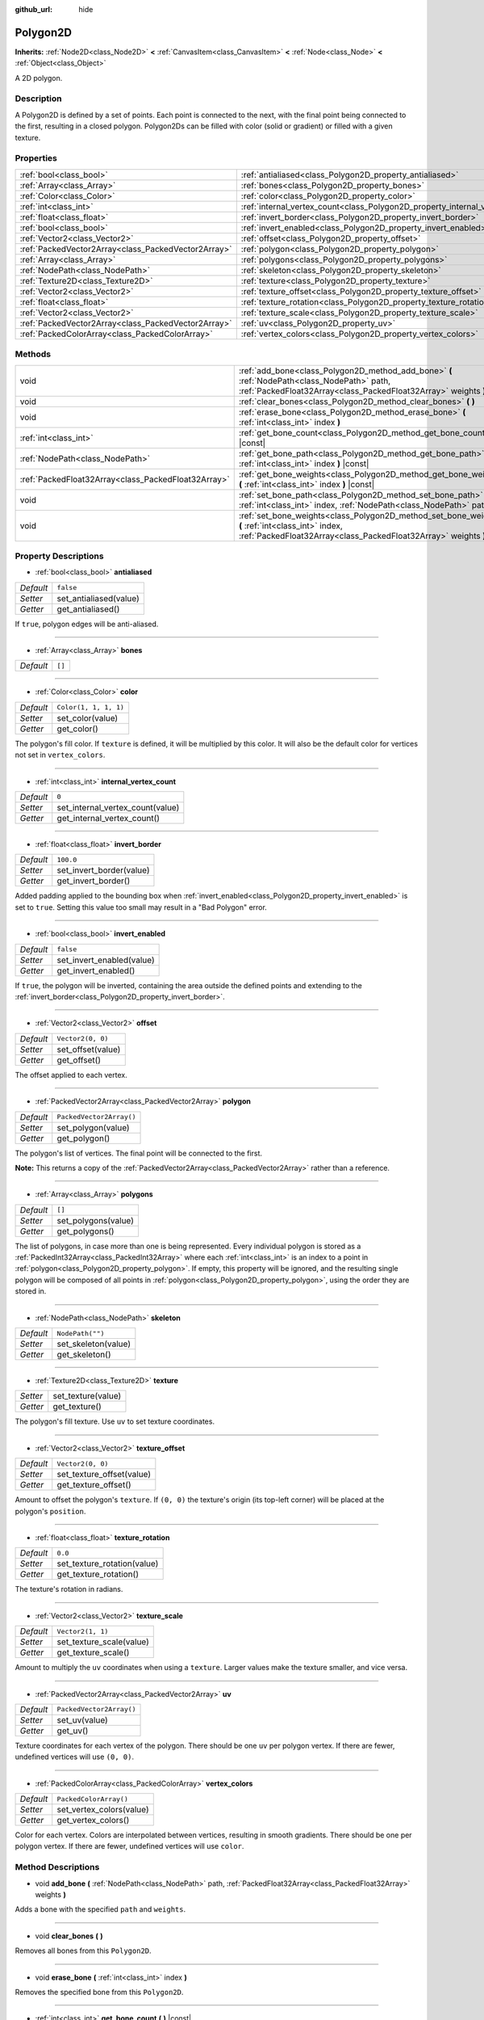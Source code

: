 :github_url: hide

.. DO NOT EDIT THIS FILE!!!
.. Generated automatically from Godot engine sources.
.. Generator: https://github.com/godotengine/godot/tree/master/doc/tools/make_rst.py.
.. XML source: https://github.com/godotengine/godot/tree/master/doc/classes/Polygon2D.xml.

.. _class_Polygon2D:

Polygon2D
=========

**Inherits:** :ref:`Node2D<class_Node2D>` **<** :ref:`CanvasItem<class_CanvasItem>` **<** :ref:`Node<class_Node>` **<** :ref:`Object<class_Object>`

A 2D polygon.

Description
-----------

A Polygon2D is defined by a set of points. Each point is connected to the next, with the final point being connected to the first, resulting in a closed polygon. Polygon2Ds can be filled with color (solid or gradient) or filled with a given texture.

Properties
----------

+-----------------------------------------------------+------------------------------------------------------------------------------+--------------------------+
| :ref:`bool<class_bool>`                             | :ref:`antialiased<class_Polygon2D_property_antialiased>`                     | ``false``                |
+-----------------------------------------------------+------------------------------------------------------------------------------+--------------------------+
| :ref:`Array<class_Array>`                           | :ref:`bones<class_Polygon2D_property_bones>`                                 | ``[]``                   |
+-----------------------------------------------------+------------------------------------------------------------------------------+--------------------------+
| :ref:`Color<class_Color>`                           | :ref:`color<class_Polygon2D_property_color>`                                 | ``Color(1, 1, 1, 1)``    |
+-----------------------------------------------------+------------------------------------------------------------------------------+--------------------------+
| :ref:`int<class_int>`                               | :ref:`internal_vertex_count<class_Polygon2D_property_internal_vertex_count>` | ``0``                    |
+-----------------------------------------------------+------------------------------------------------------------------------------+--------------------------+
| :ref:`float<class_float>`                           | :ref:`invert_border<class_Polygon2D_property_invert_border>`                 | ``100.0``                |
+-----------------------------------------------------+------------------------------------------------------------------------------+--------------------------+
| :ref:`bool<class_bool>`                             | :ref:`invert_enabled<class_Polygon2D_property_invert_enabled>`               | ``false``                |
+-----------------------------------------------------+------------------------------------------------------------------------------+--------------------------+
| :ref:`Vector2<class_Vector2>`                       | :ref:`offset<class_Polygon2D_property_offset>`                               | ``Vector2(0, 0)``        |
+-----------------------------------------------------+------------------------------------------------------------------------------+--------------------------+
| :ref:`PackedVector2Array<class_PackedVector2Array>` | :ref:`polygon<class_Polygon2D_property_polygon>`                             | ``PackedVector2Array()`` |
+-----------------------------------------------------+------------------------------------------------------------------------------+--------------------------+
| :ref:`Array<class_Array>`                           | :ref:`polygons<class_Polygon2D_property_polygons>`                           | ``[]``                   |
+-----------------------------------------------------+------------------------------------------------------------------------------+--------------------------+
| :ref:`NodePath<class_NodePath>`                     | :ref:`skeleton<class_Polygon2D_property_skeleton>`                           | ``NodePath("")``         |
+-----------------------------------------------------+------------------------------------------------------------------------------+--------------------------+
| :ref:`Texture2D<class_Texture2D>`                   | :ref:`texture<class_Polygon2D_property_texture>`                             |                          |
+-----------------------------------------------------+------------------------------------------------------------------------------+--------------------------+
| :ref:`Vector2<class_Vector2>`                       | :ref:`texture_offset<class_Polygon2D_property_texture_offset>`               | ``Vector2(0, 0)``        |
+-----------------------------------------------------+------------------------------------------------------------------------------+--------------------------+
| :ref:`float<class_float>`                           | :ref:`texture_rotation<class_Polygon2D_property_texture_rotation>`           | ``0.0``                  |
+-----------------------------------------------------+------------------------------------------------------------------------------+--------------------------+
| :ref:`Vector2<class_Vector2>`                       | :ref:`texture_scale<class_Polygon2D_property_texture_scale>`                 | ``Vector2(1, 1)``        |
+-----------------------------------------------------+------------------------------------------------------------------------------+--------------------------+
| :ref:`PackedVector2Array<class_PackedVector2Array>` | :ref:`uv<class_Polygon2D_property_uv>`                                       | ``PackedVector2Array()`` |
+-----------------------------------------------------+------------------------------------------------------------------------------+--------------------------+
| :ref:`PackedColorArray<class_PackedColorArray>`     | :ref:`vertex_colors<class_Polygon2D_property_vertex_colors>`                 | ``PackedColorArray()``   |
+-----------------------------------------------------+------------------------------------------------------------------------------+--------------------------+

Methods
-------

+-----------------------------------------------------+-----------------------------------------------------------------------------------------------------------------------------------------------------------------------+
| void                                                | :ref:`add_bone<class_Polygon2D_method_add_bone>` **(** :ref:`NodePath<class_NodePath>` path, :ref:`PackedFloat32Array<class_PackedFloat32Array>` weights **)**        |
+-----------------------------------------------------+-----------------------------------------------------------------------------------------------------------------------------------------------------------------------+
| void                                                | :ref:`clear_bones<class_Polygon2D_method_clear_bones>` **(** **)**                                                                                                    |
+-----------------------------------------------------+-----------------------------------------------------------------------------------------------------------------------------------------------------------------------+
| void                                                | :ref:`erase_bone<class_Polygon2D_method_erase_bone>` **(** :ref:`int<class_int>` index **)**                                                                          |
+-----------------------------------------------------+-----------------------------------------------------------------------------------------------------------------------------------------------------------------------+
| :ref:`int<class_int>`                               | :ref:`get_bone_count<class_Polygon2D_method_get_bone_count>` **(** **)** |const|                                                                                      |
+-----------------------------------------------------+-----------------------------------------------------------------------------------------------------------------------------------------------------------------------+
| :ref:`NodePath<class_NodePath>`                     | :ref:`get_bone_path<class_Polygon2D_method_get_bone_path>` **(** :ref:`int<class_int>` index **)** |const|                                                            |
+-----------------------------------------------------+-----------------------------------------------------------------------------------------------------------------------------------------------------------------------+
| :ref:`PackedFloat32Array<class_PackedFloat32Array>` | :ref:`get_bone_weights<class_Polygon2D_method_get_bone_weights>` **(** :ref:`int<class_int>` index **)** |const|                                                      |
+-----------------------------------------------------+-----------------------------------------------------------------------------------------------------------------------------------------------------------------------+
| void                                                | :ref:`set_bone_path<class_Polygon2D_method_set_bone_path>` **(** :ref:`int<class_int>` index, :ref:`NodePath<class_NodePath>` path **)**                              |
+-----------------------------------------------------+-----------------------------------------------------------------------------------------------------------------------------------------------------------------------+
| void                                                | :ref:`set_bone_weights<class_Polygon2D_method_set_bone_weights>` **(** :ref:`int<class_int>` index, :ref:`PackedFloat32Array<class_PackedFloat32Array>` weights **)** |
+-----------------------------------------------------+-----------------------------------------------------------------------------------------------------------------------------------------------------------------------+

Property Descriptions
---------------------

.. _class_Polygon2D_property_antialiased:

- :ref:`bool<class_bool>` **antialiased**

+-----------+------------------------+
| *Default* | ``false``              |
+-----------+------------------------+
| *Setter*  | set_antialiased(value) |
+-----------+------------------------+
| *Getter*  | get_antialiased()      |
+-----------+------------------------+

If ``true``, polygon edges will be anti-aliased.

----

.. _class_Polygon2D_property_bones:

- :ref:`Array<class_Array>` **bones**

+-----------+--------+
| *Default* | ``[]`` |
+-----------+--------+

----

.. _class_Polygon2D_property_color:

- :ref:`Color<class_Color>` **color**

+-----------+-----------------------+
| *Default* | ``Color(1, 1, 1, 1)`` |
+-----------+-----------------------+
| *Setter*  | set_color(value)      |
+-----------+-----------------------+
| *Getter*  | get_color()           |
+-----------+-----------------------+

The polygon's fill color. If ``texture`` is defined, it will be multiplied by this color. It will also be the default color for vertices not set in ``vertex_colors``.

----

.. _class_Polygon2D_property_internal_vertex_count:

- :ref:`int<class_int>` **internal_vertex_count**

+-----------+----------------------------------+
| *Default* | ``0``                            |
+-----------+----------------------------------+
| *Setter*  | set_internal_vertex_count(value) |
+-----------+----------------------------------+
| *Getter*  | get_internal_vertex_count()      |
+-----------+----------------------------------+

----

.. _class_Polygon2D_property_invert_border:

- :ref:`float<class_float>` **invert_border**

+-----------+--------------------------+
| *Default* | ``100.0``                |
+-----------+--------------------------+
| *Setter*  | set_invert_border(value) |
+-----------+--------------------------+
| *Getter*  | get_invert_border()      |
+-----------+--------------------------+

Added padding applied to the bounding box when :ref:`invert_enabled<class_Polygon2D_property_invert_enabled>` is set to ``true``. Setting this value too small may result in a "Bad Polygon" error.

----

.. _class_Polygon2D_property_invert_enabled:

- :ref:`bool<class_bool>` **invert_enabled**

+-----------+---------------------------+
| *Default* | ``false``                 |
+-----------+---------------------------+
| *Setter*  | set_invert_enabled(value) |
+-----------+---------------------------+
| *Getter*  | get_invert_enabled()      |
+-----------+---------------------------+

If ``true``, the polygon will be inverted, containing the area outside the defined points and extending to the :ref:`invert_border<class_Polygon2D_property_invert_border>`.

----

.. _class_Polygon2D_property_offset:

- :ref:`Vector2<class_Vector2>` **offset**

+-----------+-------------------+
| *Default* | ``Vector2(0, 0)`` |
+-----------+-------------------+
| *Setter*  | set_offset(value) |
+-----------+-------------------+
| *Getter*  | get_offset()      |
+-----------+-------------------+

The offset applied to each vertex.

----

.. _class_Polygon2D_property_polygon:

- :ref:`PackedVector2Array<class_PackedVector2Array>` **polygon**

+-----------+--------------------------+
| *Default* | ``PackedVector2Array()`` |
+-----------+--------------------------+
| *Setter*  | set_polygon(value)       |
+-----------+--------------------------+
| *Getter*  | get_polygon()            |
+-----------+--------------------------+

The polygon's list of vertices. The final point will be connected to the first.

\ **Note:** This returns a copy of the :ref:`PackedVector2Array<class_PackedVector2Array>` rather than a reference.

----

.. _class_Polygon2D_property_polygons:

- :ref:`Array<class_Array>` **polygons**

+-----------+---------------------+
| *Default* | ``[]``              |
+-----------+---------------------+
| *Setter*  | set_polygons(value) |
+-----------+---------------------+
| *Getter*  | get_polygons()      |
+-----------+---------------------+

The list of polygons, in case more than one is being represented. Every individual polygon is stored as a :ref:`PackedInt32Array<class_PackedInt32Array>` where each :ref:`int<class_int>` is an index to a point in :ref:`polygon<class_Polygon2D_property_polygon>`. If empty, this property will be ignored, and the resulting single polygon will be composed of all points in :ref:`polygon<class_Polygon2D_property_polygon>`, using the order they are stored in.

----

.. _class_Polygon2D_property_skeleton:

- :ref:`NodePath<class_NodePath>` **skeleton**

+-----------+---------------------+
| *Default* | ``NodePath("")``    |
+-----------+---------------------+
| *Setter*  | set_skeleton(value) |
+-----------+---------------------+
| *Getter*  | get_skeleton()      |
+-----------+---------------------+

----

.. _class_Polygon2D_property_texture:

- :ref:`Texture2D<class_Texture2D>` **texture**

+----------+--------------------+
| *Setter* | set_texture(value) |
+----------+--------------------+
| *Getter* | get_texture()      |
+----------+--------------------+

The polygon's fill texture. Use ``uv`` to set texture coordinates.

----

.. _class_Polygon2D_property_texture_offset:

- :ref:`Vector2<class_Vector2>` **texture_offset**

+-----------+---------------------------+
| *Default* | ``Vector2(0, 0)``         |
+-----------+---------------------------+
| *Setter*  | set_texture_offset(value) |
+-----------+---------------------------+
| *Getter*  | get_texture_offset()      |
+-----------+---------------------------+

Amount to offset the polygon's ``texture``. If ``(0, 0)`` the texture's origin (its top-left corner) will be placed at the polygon's ``position``.

----

.. _class_Polygon2D_property_texture_rotation:

- :ref:`float<class_float>` **texture_rotation**

+-----------+-----------------------------+
| *Default* | ``0.0``                     |
+-----------+-----------------------------+
| *Setter*  | set_texture_rotation(value) |
+-----------+-----------------------------+
| *Getter*  | get_texture_rotation()      |
+-----------+-----------------------------+

The texture's rotation in radians.

----

.. _class_Polygon2D_property_texture_scale:

- :ref:`Vector2<class_Vector2>` **texture_scale**

+-----------+--------------------------+
| *Default* | ``Vector2(1, 1)``        |
+-----------+--------------------------+
| *Setter*  | set_texture_scale(value) |
+-----------+--------------------------+
| *Getter*  | get_texture_scale()      |
+-----------+--------------------------+

Amount to multiply the ``uv`` coordinates when using a ``texture``. Larger values make the texture smaller, and vice versa.

----

.. _class_Polygon2D_property_uv:

- :ref:`PackedVector2Array<class_PackedVector2Array>` **uv**

+-----------+--------------------------+
| *Default* | ``PackedVector2Array()`` |
+-----------+--------------------------+
| *Setter*  | set_uv(value)            |
+-----------+--------------------------+
| *Getter*  | get_uv()                 |
+-----------+--------------------------+

Texture coordinates for each vertex of the polygon. There should be one ``uv`` per polygon vertex. If there are fewer, undefined vertices will use ``(0, 0)``.

----

.. _class_Polygon2D_property_vertex_colors:

- :ref:`PackedColorArray<class_PackedColorArray>` **vertex_colors**

+-----------+--------------------------+
| *Default* | ``PackedColorArray()``   |
+-----------+--------------------------+
| *Setter*  | set_vertex_colors(value) |
+-----------+--------------------------+
| *Getter*  | get_vertex_colors()      |
+-----------+--------------------------+

Color for each vertex. Colors are interpolated between vertices, resulting in smooth gradients. There should be one per polygon vertex. If there are fewer, undefined vertices will use ``color``.

Method Descriptions
-------------------

.. _class_Polygon2D_method_add_bone:

- void **add_bone** **(** :ref:`NodePath<class_NodePath>` path, :ref:`PackedFloat32Array<class_PackedFloat32Array>` weights **)**

Adds a bone with the specified ``path`` and ``weights``.

----

.. _class_Polygon2D_method_clear_bones:

- void **clear_bones** **(** **)**

Removes all bones from this ``Polygon2D``.

----

.. _class_Polygon2D_method_erase_bone:

- void **erase_bone** **(** :ref:`int<class_int>` index **)**

Removes the specified bone from this ``Polygon2D``.

----

.. _class_Polygon2D_method_get_bone_count:

- :ref:`int<class_int>` **get_bone_count** **(** **)** |const|

Returns the number of bones in this ``Polygon2D``.

----

.. _class_Polygon2D_method_get_bone_path:

- :ref:`NodePath<class_NodePath>` **get_bone_path** **(** :ref:`int<class_int>` index **)** |const|

Returns the path to the node associated with the specified bone.

----

.. _class_Polygon2D_method_get_bone_weights:

- :ref:`PackedFloat32Array<class_PackedFloat32Array>` **get_bone_weights** **(** :ref:`int<class_int>` index **)** |const|

Returns the height values of the specified bone.

----

.. _class_Polygon2D_method_set_bone_path:

- void **set_bone_path** **(** :ref:`int<class_int>` index, :ref:`NodePath<class_NodePath>` path **)**

Sets the path to the node associated with the specified bone.

----

.. _class_Polygon2D_method_set_bone_weights:

- void **set_bone_weights** **(** :ref:`int<class_int>` index, :ref:`PackedFloat32Array<class_PackedFloat32Array>` weights **)**

Sets the weight values for the specified bone.

.. |virtual| replace:: :abbr:`virtual (This method should typically be overridden by the user to have any effect.)`
.. |const| replace:: :abbr:`const (This method has no side effects. It doesn't modify any of the instance's member variables.)`
.. |vararg| replace:: :abbr:`vararg (This method accepts any number of arguments after the ones described here.)`
.. |constructor| replace:: :abbr:`constructor (This method is used to construct a type.)`
.. |static| replace:: :abbr:`static (This method doesn't need an instance to be called, so it can be called directly using the class name.)`
.. |operator| replace:: :abbr:`operator (This method describes a valid operator to use with this type as left-hand operand.)`
